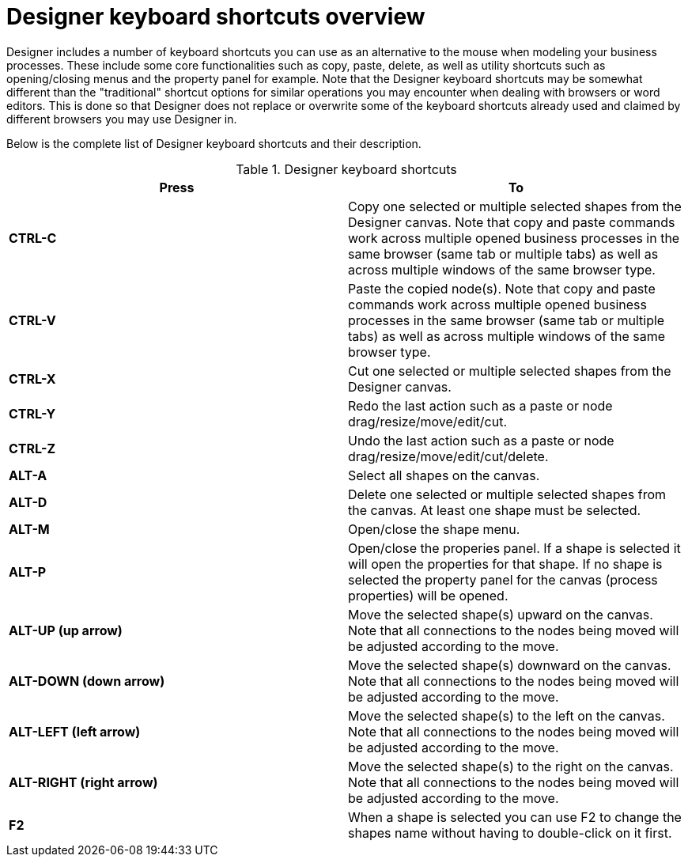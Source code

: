 
[[_sect_designer_customization]]
= Designer keyboard shortcuts overview

Designer includes a number of keyboard shortcuts you can use as an alternative
 to the mouse when modeling your business processes. These include some core functionalities
 such as copy, paste, delete, as well as utility shortcuts such as opening/closing
 menus and the property panel for example.
 Note that the Designer keyboard shortcuts may be somewhat different than the "traditional" shortcut
 options for similar operations you may encounter when dealing with browsers or word editors. This is done
 so that Designer does not replace or overwrite some of the keyboard shortcuts already used and claimed by different
 browsers you may use Designer in.

Below is the complete list of Designer keyboard shortcuts and their description.

.Designer keyboard shortcuts
[cols="1,1", options="header"]
|===
| Press
| To


|*CTRL-C*
|Copy one selected or multiple selected shapes from the Designer canvas. Note that copy and paste commands work across multiple opened business processes in the same browser
(same tab or multiple tabs) as well as across multiple windows of the same browser type.

|*CTRL-V*
|Paste the copied node(s). Note that copy and paste commands work across multiple opened business processes in the same browser
                           (same tab or multiple tabs) as well as across multiple windows of the same browser type.

|*CTRL-X*
|Cut one selected or multiple selected shapes from the Designer canvas.

|*CTRL-Y*
|Redo the last action such as a paste or node drag/resize/move/edit/cut.

|*CTRL-Z*
|Undo the last action such as a paste or node drag/resize/move/edit/cut/delete.

|*ALT-A*
|Select all shapes on the canvas.

|*ALT-D*
|Delete one selected or multiple selected shapes from the canvas. At least one shape must be selected.

|*ALT-M*
|Open/close the shape menu.

|*ALT-P*
|Open/close the properies panel. If a shape is selected it will open the properties for that shape. If no shape is selected the property panel for the
canvas (process properties) will be opened.

|*ALT-UP (up arrow)*
|Move the selected shape(s) upward on the canvas. Note that all connections to the nodes being moved will be adjusted according to the move.

|*ALT-DOWN (down arrow)*
|Move the selected shape(s) downward on the canvas. Note that all connections to the nodes being moved will be adjusted according to the move.

|*ALT-LEFT (left arrow)*
|Move the selected shape(s) to the left on the canvas. Note that all connections to the nodes being moved will be adjusted according to the move.

|*ALT-RIGHT (right arrow)*
|Move the selected shape(s) to the right on the canvas. Note that all connections to the nodes being moved will be adjusted according to the move.

|*F2*
|When a shape is selected you can use F2 to change the shapes name without having to double-click on it first.

|===
